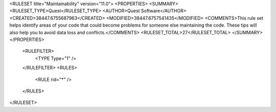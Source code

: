<RULESET title="Maintainability" version="11.0">
<PROPERTIES>
<SUMMARY>
<RULESET_TYPE>Quest</RULESET_TYPE>
<AUTHOR>Quest Software</AUTHOR>
<CREATED>38447.6755687963</CREATED>
<MODIFIED>38447.6757541435</MODIFIED>
<COMMENTS>This rule set helps identify areas of your code that could become problems for someone else maintaining the code. These tips will also help you to avoid data loss and conflicts.</COMMENTS>
<RULESET_TOTAL>27</RULESET_TOTAL>
</SUMMARY>
</PROPERTIES>
  <RULEFILTER>
    <TYPE Type="1" />
  </RULEFILTER>
  <RULES>
    <RULE rid="*" />
  </RULES>
</RULESET>

